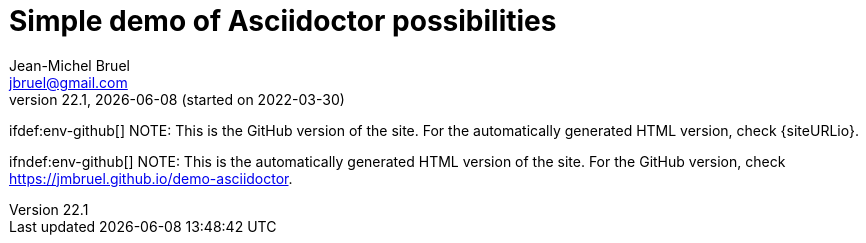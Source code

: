 = Simple demo of Asciidoctor possibilities
Jean-Michel Bruel <jbruel@gmail.com>
v22.1, {localdate} (started on 2022-03-30)
:icons: font
:siteURL: https://github.com/jmbruel/demo-asciidoctor.git
:siteURL: https://jmbruel.github.io/demo-asciidoctor

// Specific to GitHub
ifdef::env-github[]
:tip-caption: :bulb:
:note-caption: :information_source:
:important-caption: :heavy_exclamation_mark:
:caution-caption: :fire:
:warning-caption: :warning:
:graduation-icon: :mortar_board:
endif::[]

ifdef:env-github[]
NOTE: This is the GitHub version of the site. For the automatically generated HTML version, check {siteURLio}.
endif::[]

ifndef:env-github[]
NOTE: This is the automatically generated HTML version of the site. For the GitHub version, check {siteURL}.
endif::[]

